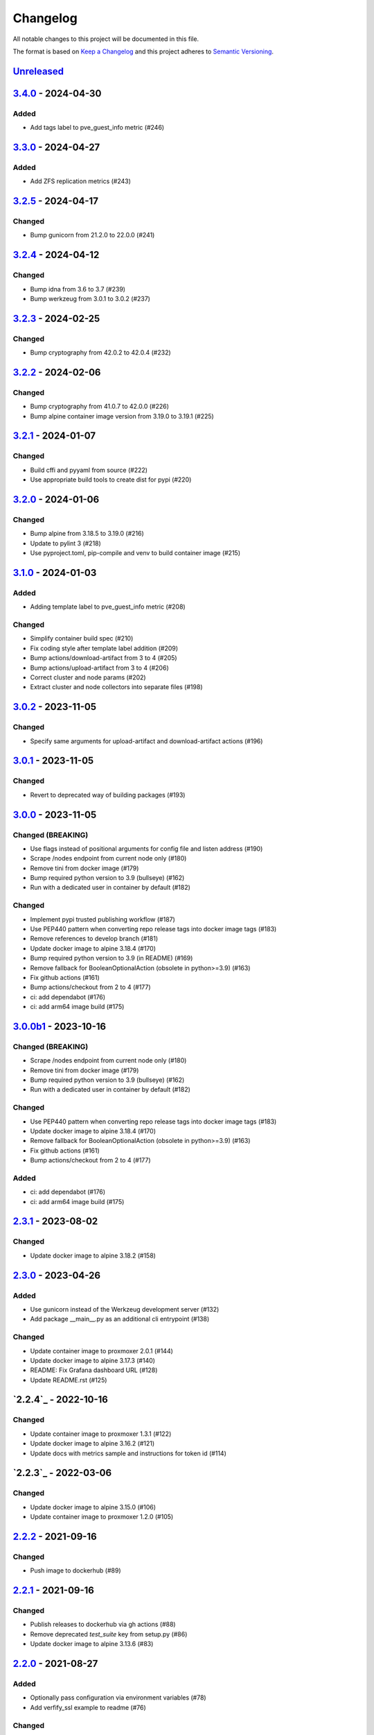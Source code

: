 Changelog
=========

All notable changes to this project will be documented in this file.

The format is based on `Keep a Changelog`_ and this project adheres to
`Semantic Versioning`_.

`Unreleased`_
-------------


`3.4.0`_ - 2024-04-30
---------------------

Added
~~~~~

- Add tags label to pve_guest_info metric (#246)


`3.3.0`_ - 2024-04-27
---------------------

Added
~~~~~

- Add ZFS replication metrics (#243)


`3.2.5`_ - 2024-04-17
---------------------

Changed
~~~~~~~

- Bump gunicorn from 21.2.0 to 22.0.0 (#241)


`3.2.4`_ - 2024-04-12
---------------------

Changed
~~~~~~~

- Bump idna from 3.6 to 3.7 (#239)
- Bump werkzeug from 3.0.1 to 3.0.2 (#237)


`3.2.3`_ - 2024-02-25
---------------------

Changed
~~~~~~~

- Bump cryptography from 42.0.2 to 42.0.4 (#232)


`3.2.2`_ - 2024-02-06
---------------------

Changed
~~~~~~~

- Bump cryptography from 41.0.7 to 42.0.0 (#226)
- Bump alpine container image version from 3.19.0 to 3.19.1 (#225)


`3.2.1`_ - 2024-01-07
---------------------

Changed
~~~~~~~

- Build cffi and pyyaml from source (#222)
- Use appropriate build tools to create dist for pypi (#220)


`3.2.0`_ - 2024-01-06
---------------------

Changed
~~~~~~~

- Bump alpine from 3.18.5 to 3.19.0 (#216)
- Update to pylint 3 (#218)
- Use pyproject.toml, pip-compile and venv to build container image (#215)


`3.1.0`_ - 2024-01-03
---------------------

Added
~~~~~

- Adding template label to pve_guest_info metric (#208)

Changed
~~~~~~~

- Simplify container build spec (#210)
- Fix coding style after template label addition (#209)
- Bump actions/download-artifact from 3 to 4 (#205)
- Bump actions/upload-artifact from 3 to 4 (#206)
- Correct cluster and node params (#202)
- Extract cluster and node collectors into separate files (#198)


`3.0.2`_ - 2023-11-05
---------------------

Changed
~~~~~~~

- Specify same arguments for upload-artifact and download-artifact actions
  (#196)


`3.0.1`_ - 2023-11-05
---------------------

Changed
~~~~~~~

- Revert to deprecated way of building packages (#193)


`3.0.0`_ - 2023-11-05
---------------------

Changed (BREAKING)
~~~~~~~~~~~~~~~~~~
- Use flags instead of positional arguments for config file and listen address
  (#190)
- Scrape /nodes endpoint from current node only (#180)
- Remove tini from docker image (#179)
- Bump required python version to 3.9 (bullseye) (#162)
- Run with a dedicated user in container by default (#182)

Changed
~~~~~~~

- Implement pypi trusted publishing workflow (#187)
- Use PEP440 pattern when converting repo release tags into docker image tags (#183)
- Remove references to develop branch (#181)
- Update docker image to alpine 3.18.4 (#170)
- Bump required python version to 3.9 (in README) (#169)
- Remove fallback for BooleanOptionalAction (obsolete in python>=3.9) (#163)
- Fix github actions (#161)
- Bump actions/checkout from 2 to 4 (#177)
- ci: add dependabot (#176)
- ci: add arm64 image build (#175)


`3.0.0b1`_ - 2023-10-16
-----------------------

Changed (BREAKING)
~~~~~~~~~~~~~~~~~~
- Scrape /nodes endpoint from current node only (#180)
- Remove tini from docker image (#179)
- Bump required python version to 3.9 (bullseye) (#162)
- Run with a dedicated user in container by default (#182)

Changed
~~~~~~~
- Use PEP440 pattern when converting repo release tags into docker image tags (#183)
- Update docker image to alpine 3.18.4 (#170)
- Remove fallback for BooleanOptionalAction (obsolete in python>=3.9) (#163)
- Fix github actions (#161)
- Bump actions/checkout from 2 to 4 (#177)

Added
~~~~~
- ci: add dependabot (#176)
- ci: add arm64 image build (#175)


`2.3.1`_ - 2023-08-02
---------------------

Changed
~~~~~~~
- Update docker image to alpine 3.18.2 (#158)


`2.3.0`_ - 2023-04-26
---------------------

Added
~~~~~
- Use gunicorn instead of the Werkzeug development server (#132)
- Add package __main__.py as an additional cli entrypoint (#138)

Changed
~~~~~~~
- Update container image to proxmoxer 2.0.1 (#144)
- Update docker image to alpine 3.17.3 (#140)
- README: Fix Grafana dashboard URL (#128)
- Update README.rst (#125)


`2.2.4`_ - 2022-10-16
---------------------

Changed
~~~~~~~

- Update container image to proxmoxer 1.3.1 (#122)
- Update docker image to alpine 3.16.2 (#121)
- Update docs with metrics sample and instructions for token id (#114)


`2.2.3`_ - 2022-03-06
---------------------

Changed
~~~~~~~

- Update docker image to alpine 3.15.0 (#106)
- Update container image to proxmoxer 1.2.0 (#105)


`2.2.2`_ - 2021-09-16
---------------------

Changed
~~~~~~~

- Push image to dockerhub (#89)

`2.2.1`_ - 2021-09-16
---------------------

Changed
~~~~~~~

- Publish releases to dockerhub via gh actions (#88)
- Remove deprecated `test_suite` key from setup.py (#86)
- Update docker image to alpine 3.13.6 (#83)


`2.2.0`_ - 2021-08-27
---------------------

Added
~~~~~

- Optionally pass configuration via environment variables (#78)
- Add verfify_ssl example to readme (#76)

Changed
~~~~~~~

- Update docker image to alpine 3.13.5 (#71)

`2.1.2`_ - 2021-04-04
---------------------

Changed
~~~~~~~

- Migrate from travis to github actions (#68)
  Also switch to dockerhub automated builds
- Update docker image to alpine 3.13.4 (#67)
- Update docker image to alpine 3.13.3 (#65)

`2.1.1`_ - 2021-03-05
---------------------

Changed
~~~~~~~

- Do not fail scrape if some node is unresponsive (#63)

`2.1.0`_ - 2021-02-19
---------------------

Added
~~~~~

- Add command line flags to enable/disable individual collectors (#62)

Changed
~~~~~~~

- Update docker base image

`2.0.3`_ - 2020-12-17
---------------------

Changed
~~~~~~~

- Fix version number

`2.0.2`_ - 2020-12-17
---------------------

Changed
~~~~~~~

- Update docker base image
- Remove dead code (#52)

`2.0.1`_ - 2020-10-21
---------------------

Changed
~~~~~~~

- Update docker image to alpine 3.12.1 (#50)
- Complete Python 3 transition (#49)
- Fix packaging (#48)

`2.0.0`_ - 2020-10-19
---------------------

Added
~~~~~

- Add `pve_storage_shared` metric (#44)

Removed
~~~~~~~

- Remove `ip` and `local` labels from `pve_node_info` gauge (#41)
- Dropped support for Python 2

`1.3.2`_ - 2020-07-02
---------------------

Changed
~~~~~~~

- Fix pypi autopublishing

`1.3.1`_ - 2020-07-02
---------------------

Changed
~~~~~~~

- Fix pypi / dockerhub autopublishing (#40)

`1.3.0`_ - 2020-07-02
---------------------

Added
~~~~~

- Autopublish to pypi (#39)
- Add dockerfile and autopublish to dockerhub (#38)
- Move repo to prometheus-pve github org (#36, #37)


`1.2.2`_ - 2020-05-18
---------------------

Changed
~~~~~~~

- Fix failure when some node is unavailable (#31)

`1.2.1`_ - 2020-05-03
---------------------

Changed
~~~~~~~

-  Refuse to start with invalid configuration (#29)
-  Log exceptions thrown during view rendering (#28)

`1.2.0`_ - 2020-04-20
---------------------

Added
~~~~~

-  Add pve_onboot_status read from vm/container config (#22)

`1.1.2`_ - 2018-10-17
---------------------

Changed
~~~~~~~

-  Fixed issues with VM names when PVE is down. (#14, #15)

`1.1.1`_ - 2018-02-28
---------------------

Changed
~~~~~~~

-  Fix for target/module URL parameters being ignored, fixes #9 and #11


`1.1.0`_ - 2018-01-22
---------------------

Added
~~~~~

-  IPv6 support


.. _Keep a Changelog: http://keepachangelog.com/en/1.0.0/
.. _Semantic Versioning: http://semver.org/spec/v2.0.0.html
.. _Unreleased: https://github.com/prometheus-pve/prometheus-pve-exporter/compare/v3.4.0...HEAD
.. _3.4.0: https://github.com/prometheus-pve/prometheus-pve-exporter/compare/v3.3.0...v3.4.0
.. _3.3.0: https://github.com/prometheus-pve/prometheus-pve-exporter/compare/v3.2.5...v3.3.0
.. _3.2.5: https://github.com/prometheus-pve/prometheus-pve-exporter/compare/v3.2.4...v3.2.5
.. _3.2.4: https://github.com/prometheus-pve/prometheus-pve-exporter/compare/v3.2.3...v3.2.4
.. _3.2.3: https://github.com/prometheus-pve/prometheus-pve-exporter/compare/v3.2.2...v3.2.3
.. _3.2.2: https://github.com/prometheus-pve/prometheus-pve-exporter/compare/v3.2.1...v3.2.2
.. _3.2.1: https://github.com/prometheus-pve/prometheus-pve-exporter/compare/v3.2.0...v3.2.1
.. _3.2.0: https://github.com/prometheus-pve/prometheus-pve-exporter/compare/v3.1.0...v3.2.0
.. _3.1.0: https://github.com/prometheus-pve/prometheus-pve-exporter/compare/v3.0.2...v3.1.0
.. _3.0.2: https://github.com/prometheus-pve/prometheus-pve-exporter/compare/v3.0.1...v3.0.2
.. _3.0.1: https://github.com/prometheus-pve/prometheus-pve-exporter/compare/v3.0.0...v3.0.1
.. _3.0.0: https://github.com/prometheus-pve/prometheus-pve-exporter/compare/v3.0.0b1...v3.0.0
.. _3.0.0b1: https://github.com/prometheus-pve/prometheus-pve-exporter/compare/v2.3.1...v3.0.0b1
.. _2.3.1: https://github.com/prometheus-pve/prometheus-pve-exporter/compare/v2.3.0...v2.3.1
.. _2.3.0: https://github.com/prometheus-pve/prometheus-pve-exporter/compare/v2.2.4...v2.3.0
.. _2.2.3: https://github.com/prometheus-pve/prometheus-pve-exporter/compare/v2.2.3...v2.2.4
.. _2.2.3: https://github.com/prometheus-pve/prometheus-pve-exporter/compare/v2.2.2...v2.2.3
.. _2.2.2: https://github.com/prometheus-pve/prometheus-pve-exporter/compare/v2.2.1...v2.2.2
.. _2.2.1: https://github.com/prometheus-pve/prometheus-pve-exporter/compare/v2.2.0...v2.2.1
.. _2.2.0: https://github.com/prometheus-pve/prometheus-pve-exporter/compare/v2.1.2...v2.2.0
.. _2.1.2: https://github.com/prometheus-pve/prometheus-pve-exporter/compare/v2.1.1...v2.1.2
.. _2.1.1: https://github.com/prometheus-pve/prometheus-pve-exporter/compare/v2.1.0...v2.1.1
.. _2.1.0: https://github.com/prometheus-pve/prometheus-pve-exporter/compare/v2.0.3...v2.1.0
.. _2.0.3: https://github.com/prometheus-pve/prometheus-pve-exporter/compare/v2.0.2...v2.0.3
.. _2.0.2: https://github.com/prometheus-pve/prometheus-pve-exporter/compare/v2.0.1...v2.0.2
.. _2.0.1: https://github.com/prometheus-pve/prometheus-pve-exporter/compare/v2.0.0...v2.0.1
.. _2.0.0: https://github.com/prometheus-pve/prometheus-pve-exporter/compare/v1.3.2...v2.0.0
.. _1.3.2: https://github.com/prometheus-pve/prometheus-pve-exporter/compare/v1.3.1...v1.3.2
.. _1.3.1: https://github.com/prometheus-pve/prometheus-pve-exporter/compare/v1.3.0...v1.3.1
.. _1.3.0: https://github.com/prometheus-pve/prometheus-pve-exporter/compare/v1.2.2...v1.3.0
.. _1.2.2: https://github.com/prometheus-pve/prometheus-pve-exporter/compare/v1.2.1...v1.2.2
.. _1.2.1: https://github.com/prometheus-pve/prometheus-pve-exporter/compare/v1.2.0...v1.2.1
.. _1.2.0: https://github.com/prometheus-pve/prometheus-pve-exporter/compare/v1.1.2...v1.2.0
.. _1.1.2: https://github.com/prometheus-pve/prometheus-pve-exporter/compare/v1.1.1...v1.1.2
.. _1.1.1: https://github.com/prometheus-pve/prometheus-pve-exporter/compare/v1.1.0...v1.1.1
.. _1.1.0: https://github.com/prometheus-pve/prometheus-pve-exporter/compare/v1.0.0...v1.1.0
